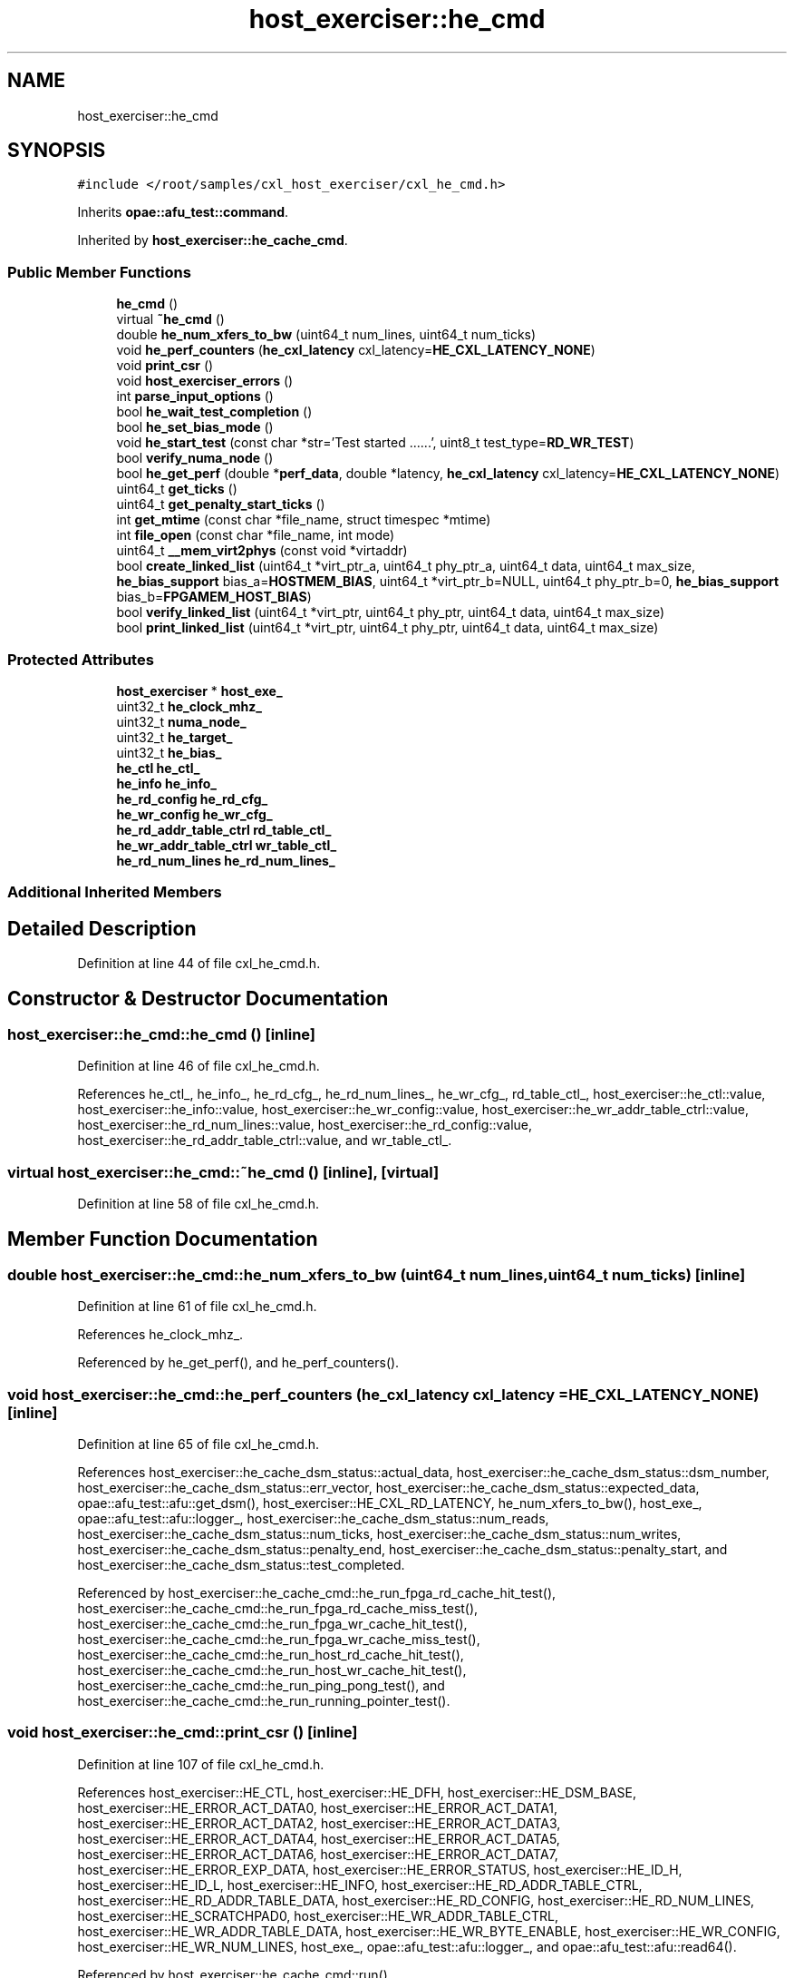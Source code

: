 .TH "host_exerciser::he_cmd" 3 "Fri Feb 23 2024" "Version -.." "OPAE C API" \" -*- nroff -*-
.ad l
.nh
.SH NAME
host_exerciser::he_cmd
.SH SYNOPSIS
.br
.PP
.PP
\fC#include </root/samples/cxl_host_exerciser/cxl_he_cmd\&.h>\fP
.PP
Inherits \fBopae::afu_test::command\fP\&.
.PP
Inherited by \fBhost_exerciser::he_cache_cmd\fP\&.
.SS "Public Member Functions"

.in +1c
.ti -1c
.RI "\fBhe_cmd\fP ()"
.br
.ti -1c
.RI "virtual \fB~he_cmd\fP ()"
.br
.ti -1c
.RI "double \fBhe_num_xfers_to_bw\fP (uint64_t num_lines, uint64_t num_ticks)"
.br
.ti -1c
.RI "void \fBhe_perf_counters\fP (\fBhe_cxl_latency\fP cxl_latency=\fBHE_CXL_LATENCY_NONE\fP)"
.br
.ti -1c
.RI "void \fBprint_csr\fP ()"
.br
.ti -1c
.RI "void \fBhost_exerciser_errors\fP ()"
.br
.ti -1c
.RI "int \fBparse_input_options\fP ()"
.br
.ti -1c
.RI "bool \fBhe_wait_test_completion\fP ()"
.br
.ti -1c
.RI "bool \fBhe_set_bias_mode\fP ()"
.br
.ti -1c
.RI "void \fBhe_start_test\fP (const char *str='Test started \&.\&.\&.\&.\&.\&.', uint8_t test_type=\fBRD_WR_TEST\fP)"
.br
.ti -1c
.RI "bool \fBverify_numa_node\fP ()"
.br
.ti -1c
.RI "bool \fBhe_get_perf\fP (double *\fBperf_data\fP, double *latency, \fBhe_cxl_latency\fP cxl_latency=\fBHE_CXL_LATENCY_NONE\fP)"
.br
.ti -1c
.RI "uint64_t \fBget_ticks\fP ()"
.br
.ti -1c
.RI "uint64_t \fBget_penalty_start_ticks\fP ()"
.br
.ti -1c
.RI "int \fBget_mtime\fP (const char *file_name, struct timespec *mtime)"
.br
.ti -1c
.RI "int \fBfile_open\fP (const char *file_name, int mode)"
.br
.ti -1c
.RI "uint64_t \fB__mem_virt2phys\fP (const void *virtaddr)"
.br
.ti -1c
.RI "bool \fBcreate_linked_list\fP (uint64_t *virt_ptr_a, uint64_t phy_ptr_a, uint64_t data, uint64_t max_size, \fBhe_bias_support\fP bias_a=\fBHOSTMEM_BIAS\fP, uint64_t *virt_ptr_b=NULL, uint64_t phy_ptr_b=0, \fBhe_bias_support\fP bias_b=\fBFPGAMEM_HOST_BIAS\fP)"
.br
.ti -1c
.RI "bool \fBverify_linked_list\fP (uint64_t *virt_ptr, uint64_t phy_ptr, uint64_t data, uint64_t max_size)"
.br
.ti -1c
.RI "bool \fBprint_linked_list\fP (uint64_t *virt_ptr, uint64_t phy_ptr, uint64_t data, uint64_t max_size)"
.br
.in -1c
.SS "Protected Attributes"

.in +1c
.ti -1c
.RI "\fBhost_exerciser\fP * \fBhost_exe_\fP"
.br
.ti -1c
.RI "uint32_t \fBhe_clock_mhz_\fP"
.br
.ti -1c
.RI "uint32_t \fBnuma_node_\fP"
.br
.ti -1c
.RI "uint32_t \fBhe_target_\fP"
.br
.ti -1c
.RI "uint32_t \fBhe_bias_\fP"
.br
.ti -1c
.RI "\fBhe_ctl\fP \fBhe_ctl_\fP"
.br
.ti -1c
.RI "\fBhe_info\fP \fBhe_info_\fP"
.br
.ti -1c
.RI "\fBhe_rd_config\fP \fBhe_rd_cfg_\fP"
.br
.ti -1c
.RI "\fBhe_wr_config\fP \fBhe_wr_cfg_\fP"
.br
.ti -1c
.RI "\fBhe_rd_addr_table_ctrl\fP \fBrd_table_ctl_\fP"
.br
.ti -1c
.RI "\fBhe_wr_addr_table_ctrl\fP \fBwr_table_ctl_\fP"
.br
.ti -1c
.RI "\fBhe_rd_num_lines\fP \fBhe_rd_num_lines_\fP"
.br
.in -1c
.SS "Additional Inherited Members"
.SH "Detailed Description"
.PP 
Definition at line 44 of file cxl_he_cmd\&.h\&.
.SH "Constructor & Destructor Documentation"
.PP 
.SS "host_exerciser::he_cmd::he_cmd ()\fC [inline]\fP"

.PP
Definition at line 46 of file cxl_he_cmd\&.h\&.
.PP
References he_ctl_, he_info_, he_rd_cfg_, he_rd_num_lines_, he_wr_cfg_, rd_table_ctl_, host_exerciser::he_ctl::value, host_exerciser::he_info::value, host_exerciser::he_wr_config::value, host_exerciser::he_wr_addr_table_ctrl::value, host_exerciser::he_rd_num_lines::value, host_exerciser::he_rd_config::value, host_exerciser::he_rd_addr_table_ctrl::value, and wr_table_ctl_\&.
.SS "virtual host_exerciser::he_cmd::~he_cmd ()\fC [inline]\fP, \fC [virtual]\fP"

.PP
Definition at line 58 of file cxl_he_cmd\&.h\&.
.SH "Member Function Documentation"
.PP 
.SS "double host_exerciser::he_cmd::he_num_xfers_to_bw (uint64_t num_lines, uint64_t num_ticks)\fC [inline]\fP"

.PP
Definition at line 61 of file cxl_he_cmd\&.h\&.
.PP
References he_clock_mhz_\&.
.PP
Referenced by he_get_perf(), and he_perf_counters()\&.
.SS "void host_exerciser::he_cmd::he_perf_counters (\fBhe_cxl_latency\fP cxl_latency = \fC\fBHE_CXL_LATENCY_NONE\fP\fP)\fC [inline]\fP"

.PP
Definition at line 65 of file cxl_he_cmd\&.h\&.
.PP
References host_exerciser::he_cache_dsm_status::actual_data, host_exerciser::he_cache_dsm_status::dsm_number, host_exerciser::he_cache_dsm_status::err_vector, host_exerciser::he_cache_dsm_status::expected_data, opae::afu_test::afu::get_dsm(), host_exerciser::HE_CXL_RD_LATENCY, he_num_xfers_to_bw(), host_exe_, opae::afu_test::afu::logger_, host_exerciser::he_cache_dsm_status::num_reads, host_exerciser::he_cache_dsm_status::num_ticks, host_exerciser::he_cache_dsm_status::num_writes, host_exerciser::he_cache_dsm_status::penalty_end, host_exerciser::he_cache_dsm_status::penalty_start, and host_exerciser::he_cache_dsm_status::test_completed\&.
.PP
Referenced by host_exerciser::he_cache_cmd::he_run_fpga_rd_cache_hit_test(), host_exerciser::he_cache_cmd::he_run_fpga_rd_cache_miss_test(), host_exerciser::he_cache_cmd::he_run_fpga_wr_cache_hit_test(), host_exerciser::he_cache_cmd::he_run_fpga_wr_cache_miss_test(), host_exerciser::he_cache_cmd::he_run_host_rd_cache_hit_test(), host_exerciser::he_cache_cmd::he_run_host_wr_cache_hit_test(), host_exerciser::he_cache_cmd::he_run_ping_pong_test(), and host_exerciser::he_cache_cmd::he_run_running_pointer_test()\&.
.SS "void host_exerciser::he_cmd::print_csr ()\fC [inline]\fP"

.PP
Definition at line 107 of file cxl_he_cmd\&.h\&.
.PP
References host_exerciser::HE_CTL, host_exerciser::HE_DFH, host_exerciser::HE_DSM_BASE, host_exerciser::HE_ERROR_ACT_DATA0, host_exerciser::HE_ERROR_ACT_DATA1, host_exerciser::HE_ERROR_ACT_DATA2, host_exerciser::HE_ERROR_ACT_DATA3, host_exerciser::HE_ERROR_ACT_DATA4, host_exerciser::HE_ERROR_ACT_DATA5, host_exerciser::HE_ERROR_ACT_DATA6, host_exerciser::HE_ERROR_ACT_DATA7, host_exerciser::HE_ERROR_EXP_DATA, host_exerciser::HE_ERROR_STATUS, host_exerciser::HE_ID_H, host_exerciser::HE_ID_L, host_exerciser::HE_INFO, host_exerciser::HE_RD_ADDR_TABLE_CTRL, host_exerciser::HE_RD_ADDR_TABLE_DATA, host_exerciser::HE_RD_CONFIG, host_exerciser::HE_RD_NUM_LINES, host_exerciser::HE_SCRATCHPAD0, host_exerciser::HE_WR_ADDR_TABLE_CTRL, host_exerciser::HE_WR_ADDR_TABLE_DATA, host_exerciser::HE_WR_BYTE_ENABLE, host_exerciser::HE_WR_CONFIG, host_exerciser::HE_WR_NUM_LINES, host_exe_, opae::afu_test::afu::logger_, and opae::afu_test::afu::read64()\&.
.PP
Referenced by host_exerciser::he_cache_cmd::run()\&.
.SS "void host_exerciser::he_cmd::host_exerciser_errors ()\fC [inline]\fP"

.PP
Definition at line 181 of file cxl_he_cmd\&.h\&.
.PP
References host_exerciser::HE_ERROR_ACT_DATA0, host_exerciser::HE_ERROR_ACT_DATA1, host_exerciser::HE_ERROR_ACT_DATA2, host_exerciser::HE_ERROR_ACT_DATA3, host_exerciser::HE_ERROR_ACT_DATA4, host_exerciser::HE_ERROR_ACT_DATA5, host_exerciser::HE_ERROR_ACT_DATA6, host_exerciser::HE_ERROR_ACT_DATA7, host_exerciser::HE_ERROR_EXP_DATA, host_exerciser::HE_ERROR_STATUS, host_exe_, opae::afu_test::afu::read64(), and host_exerciser::he_err_status::value\&.
.PP
Referenced by host_exerciser::he_cache_cmd::he_run_fpga_rd_cache_hit_test(), host_exerciser::he_cache_cmd::he_run_fpga_rd_cache_miss_test(), host_exerciser::he_cache_cmd::he_run_fpga_wr_cache_hit_test(), host_exerciser::he_cache_cmd::he_run_fpga_wr_cache_miss_test(), host_exerciser::he_cache_cmd::he_run_host_rd_cache_hit_test(), host_exerciser::he_cache_cmd::he_run_host_wr_cache_hit_test(), host_exerciser::he_cache_cmd::he_run_ping_pong_test(), and host_exerciser::he_cache_cmd::he_run_running_pointer_test()\&.
.SS "int host_exerciser::he_cmd::parse_input_options ()\fC [inline]\fP"

.PP
Definition at line 225 of file cxl_he_cmd\&.h\&.
.PP
References host_exe_\&.
.SS "bool host_exerciser::he_cmd::he_wait_test_completion ()\fC [inline]\fP"

.PP
Definition at line 233 of file cxl_he_cmd\&.h\&.
.PP
References opae::afu_test::afu::get_dsm(), host_exerciser::HE_CACHE_TEST_SLEEP_INVL, host_exerciser::HE_CACHE_TEST_TIMEOUT, host_exe_, and usleep()\&.
.PP
Referenced by host_exerciser::he_cache_cmd::he_forcetestcmpl(), host_exerciser::he_cache_cmd::he_run_fpga_rd_cache_hit_test(), host_exerciser::he_cache_cmd::he_run_fpga_rd_cache_miss_test(), host_exerciser::he_cache_cmd::he_run_fpga_wr_cache_hit_test(), host_exerciser::he_cache_cmd::he_run_fpga_wr_cache_miss_test(), host_exerciser::he_cache_cmd::he_run_host_rd_cache_hit_test(), host_exerciser::he_cache_cmd::he_run_host_wr_cache_hit_test(), host_exerciser::he_cache_cmd::he_run_ping_pong_test(), and host_exerciser::he_cache_cmd::he_run_running_pointer_test()\&.
.SS "bool host_exerciser::he_cmd::he_set_bias_mode ()\fC [inline]\fP"

.PP
Definition at line 248 of file cxl_he_cmd\&.h\&.
.PP
References host_exerciser::FPGAMEM_DEVICE_BIAS, host_exerciser::FPGAMEM_HOST_BIAS, he_bias_, HE_CACHE_DMA_MMAP_R, he_ctl_, he_target_, host_exerciser::HE_TARGET_HOST, host_exe_, host_exerciser::HOSTMEM_BIAS, and opae::afu_test::afu::set_mmap_access()\&.
.PP
Referenced by host_exerciser::he_cache_cmd::run()\&.
.SS "void host_exerciser::he_cmd::he_start_test (const char * str = \fC'Test started \&.\&.\&.\&.\&.\&.'\fP, uint8_t test_type = \fC\fBRD_WR_TEST\fP\fP)\fC [inline]\fP"

.PP
Definition at line 274 of file cxl_he_cmd\&.h\&.
.PP
References host_exerciser::HE_CTL, he_ctl_, host_exe_, opae::afu_test::afu::logger_, opae::afu_test::afu::read64(), host_exerciser::he_ctl::value, and opae::afu_test::afu::write64()\&.
.PP
Referenced by host_exerciser::he_cache_cmd::he_run_fpga_rd_cache_hit_test(), host_exerciser::he_cache_cmd::he_run_fpga_rd_cache_miss_test(), host_exerciser::he_cache_cmd::he_run_fpga_wr_cache_hit_test(), host_exerciser::he_cache_cmd::he_run_fpga_wr_cache_miss_test(), host_exerciser::he_cache_cmd::he_run_host_rd_cache_hit_test(), host_exerciser::he_cache_cmd::he_run_host_wr_cache_hit_test(), host_exerciser::he_cache_cmd::he_run_ping_pong_test(), and host_exerciser::he_cache_cmd::he_run_running_pointer_test()\&.
.SS "bool host_exerciser::he_cmd::verify_numa_node ()\fC [inline]\fP"

.PP
Definition at line 291 of file cxl_he_cmd\&.h\&.
.PP
References he_target_, host_exerciser::HE_TARGET_HOST, and numa_node_\&.
.PP
Referenced by host_exerciser::he_cache_cmd::run()\&.
.SS "bool host_exerciser::he_cmd::he_get_perf (double * perf_data, double * latency, \fBhe_cxl_latency\fP cxl_latency = \fC\fBHE_CXL_LATENCY_NONE\fP\fP)\fC [inline]\fP"

.PP
Definition at line 317 of file cxl_he_cmd\&.h\&.
.PP
References opae::afu_test::afu::get_dsm(), host_exerciser::HE_CXL_RD_LATENCY, he_num_xfers_to_bw(), host_exe_, host_exerciser::he_cache_dsm_status::num_reads, host_exerciser::he_cache_dsm_status::num_ticks, and host_exerciser::he_cache_dsm_status::num_writes\&.
.SS "uint64_t host_exerciser::he_cmd::get_ticks ()\fC [inline]\fP"

.PP
Definition at line 342 of file cxl_he_cmd\&.h\&.
.PP
References opae::afu_test::afu::get_dsm(), host_exe_, and host_exerciser::he_cache_dsm_status::num_ticks\&.
.PP
Referenced by host_exerciser::he_cache_cmd::he_run_fpga_rd_cache_hit_test(), host_exerciser::he_cache_cmd::he_run_fpga_rd_cache_miss_test(), and host_exerciser::he_cache_cmd::he_run_host_rd_cache_hit_test()\&.
.SS "uint64_t host_exerciser::he_cmd::get_penalty_start_ticks ()\fC [inline]\fP"

.PP
Definition at line 355 of file cxl_he_cmd\&.h\&.
.PP
References opae::afu_test::afu::get_dsm(), host_exe_, and host_exerciser::he_cache_dsm_status::penalty_start\&.
.PP
Referenced by host_exerciser::he_cache_cmd::he_run_fpga_rd_cache_hit_test(), host_exerciser::he_cache_cmd::he_run_fpga_rd_cache_miss_test(), and host_exerciser::he_cache_cmd::he_run_host_rd_cache_hit_test()\&.
.SS "int host_exerciser::he_cmd::get_mtime (const char * file_name, struct timespec * mtime)\fC [inline]\fP"

.PP
Definition at line 368 of file cxl_he_cmd\&.h\&.
.PP
Referenced by __mem_virt2phys()\&.
.SS "int host_exerciser::he_cmd::file_open (const char * file_name, int mode)\fC [inline]\fP"

.PP
Definition at line 387 of file cxl_he_cmd\&.h\&.
.PP
Referenced by __mem_virt2phys()\&.
.SS "uint64_t host_exerciser::he_cmd::__mem_virt2phys (const void * virtaddr)\fC [inline]\fP"

.PP
Definition at line 418 of file cxl_he_cmd\&.h\&.
.PP
References file_open(), get_mtime(), and PFN_MASK_SIZE\&.
.PP
Referenced by host_exerciser::he_cache_cmd::he_run_running_pointer_test()\&.
.SS "bool host_exerciser::he_cmd::create_linked_list (uint64_t * virt_ptr_a, uint64_t phy_ptr_a, uint64_t data, uint64_t max_size, \fBhe_bias_support\fP bias_a = \fC\fBHOSTMEM_BIAS\fP\fP, uint64_t * virt_ptr_b = \fCNULL\fP, uint64_t phy_ptr_b = \fC0\fP, \fBhe_bias_support\fP bias_b = \fC\fBFPGAMEM_HOST_BIAS\fP\fP)\fC [inline]\fP"

.PP
Definition at line 471 of file cxl_he_cmd\&.h\&.
.PP
References host_exerciser::he_cache_running_ptr::data, host_exe_, opae::afu_test::afu::logger_, host_exerciser::he_cache_running_ptr::phy_next_ptr, and host_exerciser::he_cache_running_ptr::virt_next_ptr\&.
.PP
Referenced by host_exerciser::he_cache_cmd::he_run_running_pointer_test()\&.
.SS "bool host_exerciser::he_cmd::verify_linked_list (uint64_t * virt_ptr, uint64_t phy_ptr, uint64_t data, uint64_t max_size)\fC [inline]\fP"

.PP
Definition at line 560 of file cxl_he_cmd\&.h\&.
.PP
References host_exerciser::he_cache_running_ptr::data, host_exe_, opae::afu_test::afu::logger_, and host_exerciser::he_cache_running_ptr::virt_next_ptr\&.
.PP
Referenced by host_exerciser::he_cache_cmd::he_run_running_pointer_test()\&.
.SS "bool host_exerciser::he_cmd::print_linked_list (uint64_t * virt_ptr, uint64_t phy_ptr, uint64_t data, uint64_t max_size)\fC [inline]\fP"

.PP
Definition at line 591 of file cxl_he_cmd\&.h\&.
.PP
References host_exerciser::he_cache_running_ptr::data, host_exe_, opae::afu_test::afu::logger_, and host_exerciser::he_cache_running_ptr::virt_next_ptr\&.
.SH "Field Documentation"
.PP 
.SS "\fBhost_exerciser\fP* host_exerciser::he_cmd::host_exe_\fC [protected]\fP"

.PP
Definition at line 618 of file cxl_he_cmd\&.h\&.
.PP
Referenced by create_linked_list(), get_penalty_start_ticks(), get_ticks(), host_exerciser::he_cache_cmd::he_continuousmode(), host_exerciser::he_cache_cmd::he_forcetestcmpl(), he_get_perf(), he_perf_counters(), host_exerciser::he_cache_cmd::he_run_fpga_rd_cache_hit_test(), host_exerciser::he_cache_cmd::he_run_fpga_rd_cache_miss_test(), host_exerciser::he_cache_cmd::he_run_fpga_wr_cache_hit_test(), host_exerciser::he_cache_cmd::he_run_fpga_wr_cache_miss_test(), host_exerciser::he_cache_cmd::he_run_host_rd_cache_hit_test(), host_exerciser::he_cache_cmd::he_run_host_wr_cache_hit_test(), host_exerciser::he_cache_cmd::he_run_ping_pong_test(), host_exerciser::he_cache_cmd::he_run_running_pointer_test(), he_set_bias_mode(), he_start_test(), he_wait_test_completion(), host_exerciser_errors(), parse_input_options(), print_csr(), print_linked_list(), host_exerciser::he_cache_cmd::run(), and verify_linked_list()\&.
.SS "uint32_t host_exerciser::he_cmd::he_clock_mhz_\fC [protected]\fP"

.PP
Definition at line 619 of file cxl_he_cmd\&.h\&.
.PP
Referenced by he_num_xfers_to_bw()\&.
.SS "uint32_t host_exerciser::he_cmd::numa_node_\fC [protected]\fP"

.PP
Definition at line 620 of file cxl_he_cmd\&.h\&.
.PP
Referenced by host_exerciser::he_cache_cmd::he_run_fpga_rd_cache_hit_test(), host_exerciser::he_cache_cmd::he_run_fpga_rd_cache_miss_test(), host_exerciser::he_cache_cmd::he_run_fpga_wr_cache_hit_test(), host_exerciser::he_cache_cmd::he_run_fpga_wr_cache_miss_test(), host_exerciser::he_cache_cmd::he_run_host_rd_cache_hit_test(), host_exerciser::he_cache_cmd::he_run_host_wr_cache_hit_test(), host_exerciser::he_cache_cmd::he_run_ping_pong_test(), host_exerciser::he_cache_cmd::he_run_running_pointer_test(), host_exerciser::he_cache_cmd::run(), and verify_numa_node()\&.
.SS "uint32_t host_exerciser::he_cmd::he_target_\fC [protected]\fP"

.PP
Definition at line 621 of file cxl_he_cmd\&.h\&.
.PP
Referenced by host_exerciser::he_cache_cmd::add_options(), host_exerciser::he_cache_cmd::he_run_fpga_rd_cache_hit_test(), host_exerciser::he_cache_cmd::he_run_fpga_rd_cache_miss_test(), host_exerciser::he_cache_cmd::he_run_fpga_wr_cache_hit_test(), host_exerciser::he_cache_cmd::he_run_fpga_wr_cache_miss_test(), host_exerciser::he_cache_cmd::he_run_running_pointer_test(), he_set_bias_mode(), host_exerciser::he_cache_cmd::verify_input_options(), and verify_numa_node()\&.
.SS "uint32_t host_exerciser::he_cmd::he_bias_\fC [protected]\fP"

.PP
Definition at line 622 of file cxl_he_cmd\&.h\&.
.PP
Referenced by host_exerciser::he_cache_cmd::add_options(), and he_set_bias_mode()\&.
.SS "\fBhe_ctl\fP host_exerciser::he_cmd::he_ctl_\fC [protected]\fP"

.PP
Definition at line 624 of file cxl_he_cmd\&.h\&.
.PP
Referenced by he_cmd(), host_exerciser::he_cache_cmd::he_forcetestcmpl(), host_exerciser::he_cache_cmd::he_run_running_pointer_test(), he_set_bias_mode(), he_start_test(), and host_exerciser::he_cache_cmd::run()\&.
.SS "\fBhe_info\fP host_exerciser::he_cmd::he_info_\fC [protected]\fP"

.PP
Definition at line 625 of file cxl_he_cmd\&.h\&.
.PP
Referenced by he_cmd(), host_exerciser::he_cache_cmd::he_run_fpga_rd_cache_hit_test(), host_exerciser::he_cache_cmd::he_run_fpga_rd_cache_miss_test(), host_exerciser::he_cache_cmd::he_run_fpga_wr_cache_hit_test(), host_exerciser::he_cache_cmd::he_run_fpga_wr_cache_miss_test(), host_exerciser::he_cache_cmd::he_run_host_rd_cache_hit_test(), and host_exerciser::he_cache_cmd::he_run_host_wr_cache_hit_test()\&.
.SS "\fBhe_rd_config\fP host_exerciser::he_cmd::he_rd_cfg_\fC [protected]\fP"

.PP
Definition at line 626 of file cxl_he_cmd\&.h\&.
.PP
Referenced by he_cmd(), host_exerciser::he_cache_cmd::he_run_fpga_rd_cache_hit_test(), host_exerciser::he_cache_cmd::he_run_fpga_rd_cache_miss_test(), host_exerciser::he_cache_cmd::he_run_fpga_wr_cache_hit_test(), and host_exerciser::he_cache_cmd::he_run_host_rd_cache_hit_test()\&.
.SS "\fBhe_wr_config\fP host_exerciser::he_cmd::he_wr_cfg_\fC [protected]\fP"

.PP
Definition at line 627 of file cxl_he_cmd\&.h\&.
.PP
Referenced by he_cmd(), host_exerciser::he_cache_cmd::he_run_fpga_wr_cache_hit_test(), host_exerciser::he_cache_cmd::he_run_fpga_wr_cache_miss_test(), and host_exerciser::he_cache_cmd::he_run_host_wr_cache_hit_test()\&.
.SS "\fBhe_rd_addr_table_ctrl\fP host_exerciser::he_cmd::rd_table_ctl_\fC [protected]\fP"

.PP
Definition at line 628 of file cxl_he_cmd\&.h\&.
.PP
Referenced by he_cmd(), host_exerciser::he_cache_cmd::he_run_fpga_rd_cache_hit_test(), host_exerciser::he_cache_cmd::he_run_fpga_rd_cache_miss_test(), host_exerciser::he_cache_cmd::he_run_fpga_wr_cache_hit_test(), and host_exerciser::he_cache_cmd::he_run_host_rd_cache_hit_test()\&.
.SS "\fBhe_wr_addr_table_ctrl\fP host_exerciser::he_cmd::wr_table_ctl_\fC [protected]\fP"

.PP
Definition at line 629 of file cxl_he_cmd\&.h\&.
.PP
Referenced by he_cmd(), host_exerciser::he_cache_cmd::he_run_fpga_wr_cache_hit_test(), host_exerciser::he_cache_cmd::he_run_fpga_wr_cache_miss_test(), and host_exerciser::he_cache_cmd::he_run_host_wr_cache_hit_test()\&.
.SS "\fBhe_rd_num_lines\fP host_exerciser::he_cmd::he_rd_num_lines_\fC [protected]\fP"

.PP
Definition at line 630 of file cxl_he_cmd\&.h\&.
.PP
Referenced by he_cmd(), host_exerciser::he_cache_cmd::he_run_ping_pong_test(), and host_exerciser::he_cache_cmd::he_run_running_pointer_test()\&.

.SH "Author"
.PP 
Generated automatically by Doxygen for OPAE C API from the source code\&.
